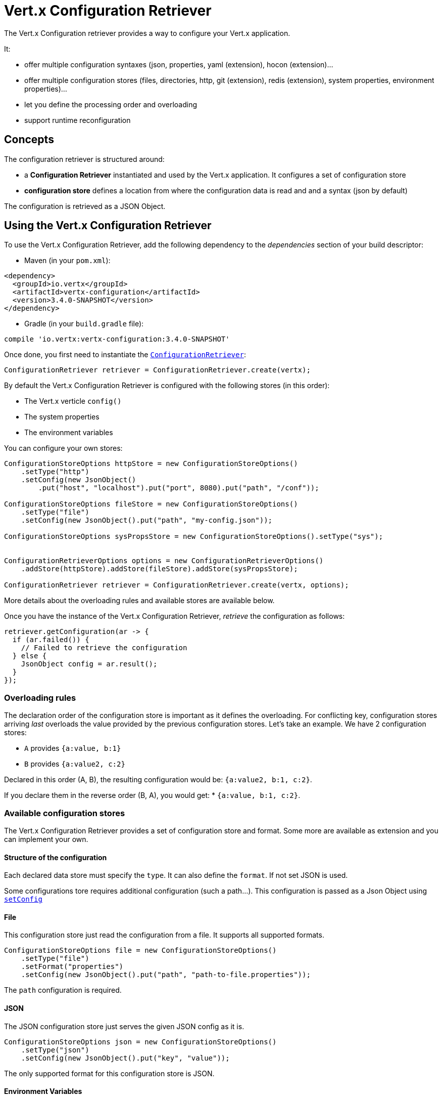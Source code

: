 = Vert.x Configuration Retriever

The Vert.x Configuration retriever provides a way to configure your Vert.x application.

It:

* offer multiple configuration syntaxes (json, properties, yaml (extension), hocon
(extension)...
* offer multiple configuration stores (files, directories, http, git (extension), redis
(extension), system properties, environment properties)...
* let you define the processing order and overloading
* support runtime reconfiguration

== Concepts

The configuration retriever is structured around:

* a **Configuration Retriever** instantiated and used by the Vert.x application. It
configures a set of configuration store
* **configuration store** defines a location from where the configuration data is read
and and a syntax (json by default)

The configuration is retrieved as a JSON Object.

== Using the Vert.x Configuration Retriever

To use the Vert.x Configuration Retriever, add the following dependency to the
_dependencies_ section of your build descriptor:

* Maven (in your `pom.xml`):

[source,xml,subs="+attributes"]
----
<dependency>
  <groupId>io.vertx</groupId>
  <artifactId>vertx-configuration</artifactId>
  <version>3.4.0-SNAPSHOT</version>
</dependency>
----

* Gradle (in your `build.gradle` file):

[source,groovy,subs="+attributes"]
----
compile 'io.vertx:vertx-configuration:3.4.0-SNAPSHOT'
----

Once done, you first need to instantiate the `link:../../apidocs/io/vertx/ext/configuration/ConfigurationRetriever.html[ConfigurationRetriever]`:

[source]
----
ConfigurationRetriever retriever = ConfigurationRetriever.create(vertx);
----

By default the Vert.x Configuration Retriever is configured with the following stores (in
this order):

* The Vert.x verticle `config()`
* The system properties
* The environment variables


You can configure your own stores:

[source]
----
ConfigurationStoreOptions httpStore = new ConfigurationStoreOptions()
    .setType("http")
    .setConfig(new JsonObject()
        .put("host", "localhost").put("port", 8080).put("path", "/conf"));

ConfigurationStoreOptions fileStore = new ConfigurationStoreOptions()
    .setType("file")
    .setConfig(new JsonObject().put("path", "my-config.json"));

ConfigurationStoreOptions sysPropsStore = new ConfigurationStoreOptions().setType("sys");


ConfigurationRetrieverOptions options = new ConfigurationRetrieverOptions()
    .addStore(httpStore).addStore(fileStore).addStore(sysPropsStore);

ConfigurationRetriever retriever = ConfigurationRetriever.create(vertx, options);
----

More details about the overloading rules and available stores are available below.

Once you have the instance of the Vert.x Configuration Retriever, _retrieve_ the configuration
as follows:

[source]
----
retriever.getConfiguration(ar -> {
  if (ar.failed()) {
    // Failed to retrieve the configuration
  } else {
    JsonObject config = ar.result();
  }
});
----

=== Overloading rules

The declaration order of the configuration store is important as it defines the
overloading. For conflicting key, configuration stores arriving _last_ overloads the
value provided by the previous configuration stores. Let's take an example. We have 2
configuration stores:

* `A` provides `{a:value, b:1}`
* `B` provides `{a:value2, c:2}`

Declared in this order (A, B), the resulting configuration would be:
`{a:value2, b:1, c:2}`.

If you declare them in the reverse order (B, A), you would get: * `{a:value, b:1, c:2}`.

=== Available configuration stores

The Vert.x Configuration Retriever provides a set of configuration store and format.
Some more are available as extension and you can implement your own.

==== Structure of the configuration

Each declared data store must specify the `type`. It can also define the `format`. If
not set JSON is used.

Some configurations tore requires additional configuration (such a path...). This
configuration is passed as a Json Object using `link:../../apidocs/io/vertx/ext/configuration/ConfigurationStoreOptions.html#setConfig-io.vertx.core.json.JsonObject-[setConfig]`

==== File

This configuration store just read the configuration from a file. It supports all
supported formats.

[source, java]
----
ConfigurationStoreOptions file = new ConfigurationStoreOptions()
    .setType("file")
    .setFormat("properties")
    .setConfig(new JsonObject().put("path", "path-to-file.properties"));
----

The `path` configuration is required.

==== JSON

The JSON configuration store just serves the given JSON config as it is.

[source, java]
----
ConfigurationStoreOptions json = new ConfigurationStoreOptions()
    .setType("json")
    .setConfig(new JsonObject().put("key", "value"));
----

The only supported format for this configuration store is JSON.

==== Environment Variables

This configuration store maps environment variables to a Json Object contributed to
the global configuration.

[source, java]
----
ConfigurationStoreOptions json = new ConfigurationStoreOptions()
    .setType("env");
----

This configuration store does not support the `format` configuration.

==== System Properties

This configuration store maps system properties to a Json Object contributed to the
global configuration.

[source, java]
----
ConfigurationStoreOptions json = new ConfigurationStoreOptions()
    .setType("sys")
    .setConfig(new JsonObject().put("cache", "false"));
----

This configuration store does not support the `format` configuration.

You can configure the `cache` attribute (`true` by default) let you decide whether or
not it caches the system properties on the first access and does not reload them.

==== HTTP

This configuration stores retrieves the configuration from a HTTP location. It can use
any supported format.

[source, java]
----
ConfigurationStoreOptions http = new ConfigurationStoreOptions()
    .setType("http")
    .setConfig(new JsonObject()
        .put("host", "localhost")
        .put("port", 8080)
        .put("path", "/A"));
----

It creates a Vert.x HTTP Client with the store configuration (see next snippet). To
ease the configuration, you can also configure the `host`, `port` and `path` with the
`host`, `port` and `path`
properties.

[source, java]
----
ConfigurationStoreOptions http = new ConfigurationStoreOptions()
    .setType("http")
    .setConfig(new JsonObject()
        .put("defaultHost", "localhost")
        .put("defaultPort", 8080)
        .put("ssl", true)
        .put("path", "/A"));
----

==== Event Bus

This event bus configuration stores receives the configuration from the event bus. This
stores let you distribute your configuration among your local and distributed components.

[source, java]
----
ConfigurationStoreOptions eb = new ConfigurationStoreOptions()
    .setType("event-bus")
    .setConfig(new JsonObject()
        .put("address", "address-getting-the-conf")
    );
----

This configuration store supports any type of format.

==== Directory

This configuration store is similar to the `file` configuration store, but instead of
reading a single file, read several files from a directory.

This configuration store configuration requires:

* a `path` - the root directory in which files are located
* at least one `fileset` - an object to select the files

Each `fileset` contains:
* a `pattern` : a Ant style pattern to select files. The pattern is applied on the
relative path of the files location in the directory.
* an optional `format` indicating the format of the files (each fileset can use a
different format, BUT files in a fileset must share the same format).

[source, java]
----
ConfigurationStoreOptions dir = new ConfigurationStoreOptions()
    .setType("directory")
    .setConfig(new JsonObject().put("path", "config")
        .put("filesets", new JsonArray()
            .add(new JsonObject().put("pattern", "dir/*json"))
            .add(new JsonObject().put("pattern", "dir/*.properties")
                .put("format", "properties"))
        ));
----

=== Listening for configuration changes

The Configuration Retriever periodically retrieve the configuration and if the outcome
is different from the current one, your application can be reconfigured. By default the
configuration is reloaded every 5 seconds.

[source, java]
----
ConfigurationRetrieverOptions options = new ConfigurationRetrieverOptions()
    .setScanPeriod(2000)
    .addStore(store1)
    .addStore(store2);

ConfigurationRetriever retriever = ConfigurationRetriever.create(Vertx.vertx(), options);
retriever.getConfiguration(json -> {
  // Initial retrieval of the configuration
});

retriever.listen(change -> {
  // Previous configuration
  JsonObject previous = change.getPreviousConfiguration();
  // New configuration
  JsonObject conf = change.getNewConfiguration();
});
----

=== Retrieving the last retrieved configuration

You can retrieved the last retrieved configuration without "waiting" to be retrieved
using:

[source, java]
----
JsonObject last = retriever.getCachedConfiguration();
----

=== Reading configuration as a stream

The `link:../../apidocs/io/vertx/ext/configuration/ConfigurationRetriever.html[ConfigurationRetriever]` provide a way to access the stream of configuration.
It's a `link:../../apidocs/io/vertx/core/streams/ReadStream.html[ReadStream]` of `link:../../apidocs/io/vertx/core/json/JsonObject.html[JsonObject]`. By registering the right
set of handlers you are notified:

* when a new configuration is retrieved
* when an error occur while retrieving a configuration
* when the configuration retriever is closed (the
`link:../../apidocs/io/vertx/ext/configuration/ConfigurationStream.html#endHandler-io.vertx.core.Handler-[endHandler]` is called).

[source, java]
----
ConfigurationRetrieverOptions options = new ConfigurationRetrieverOptions()
    .setScanPeriod(2000)
    .addStore(store1)
    .addStore(store2);

ConfigurationRetriever retriever = ConfigurationRetriever.create(Vertx.vertx(), options);
retriever.configurationStream()
    .endHandler(v -> {
      // retriever closed
    })
    .exceptionHandler(t -> {
      // an error has been caught while retrieving the configuration
    })
    .handler(conf -> {
      // the configuration
    });
----

=== Extending the Configuration Retriever

You can extend the configuration by implementing:

* the `io.vertx.ext.configuration.spi.ConfigurationProcessor` SPI to add support for a
format
* the `io.vertx.ext.configuration.spi.ConfigurationStoreFactory` SPI to add support for
configuration store (place from where the configuration data is retrieved)